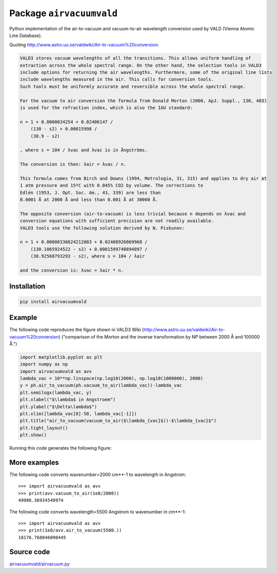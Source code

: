 Package ``airvacuumvald``
=========================

Python implementation of the air-to-vacuum and vacuum-to-air wavelength conversion used by VALD
(Vienna Atomic Line Database).

Quoting `<http://www.astro.uu.se/valdwiki/Air-to-vacuum%20conversion>`_:

.. code:: none

    VALD3 stores vacuum wavelengths of all the transitions. This allows uniform handling of 
    extraction across the whole spectral range. On the other hand, the selection tools in VALD3 
    include options for returning the air wavelengths. Furthermore, some of the original line lists 
    include wavelengths measured in the air. This calls for conversion tools. 
    Such tools must be uniformly accurate and reversible across the whole spectral range.
    
    For the vacuum to air conversion the formula from Donald Morton (2000, ApJ. Suppl., 130, 403) 
    is used for the refraction index, which is also the IAU standard:
    
    n = 1 + 0.0000834254 + 0.02406147 / 
        (130 - s2) + 0.00015998 / 
        (38.9 - s2)
        
    , where s = 104 / λvac and λvac is in Ångströms.
    
    The conversion is then: λair = λvac / n.
    
    This formula comes from Birch and Downs (1994, Metrologia, 31, 315) and applies to dry air at 
    1 atm pressure and 15ºC with 0.045% CO2 by volume. The corrections to 
    Edlén (1953, J. Opt. Soc. Am., 43, 339) are less than 
    0.0001 Å at 2000 Å and less than 0.001 Å at 30000 Å.
    
    The opposite conversion (air-to-vacuum) is less trivial because n depends on λvac and 
    conversion equations with sufficient precision are not readily available. 
    VALD3 tools use the following solution derived by N. Piskunov:
    
    n = 1 + 0.00008336624212083 + 0.02408926869968 / 
        (130.1065924522 - s2) + 0.0001599740894897 / 
        (38.92568793293 - s2), where s = 104 / λair 
        
    and the conversion is: λvac = λair * n. 

Installation
------------

.. code:: shell

    pip install airvacuumvald

Example
-------

The following code reproduces the figure
shown in VALD3 Wiki (http://www.astro.uu.se/valdwiki/Air-to-vacuum%20conversion)
("comparison of the Morton and the inverse transformation by NP between 2000 Å and 100000 Å.")

.. code:: python

    import matplotlib.pyplot as plt
    import numpy as np
    import airvacuumvald as avv
    lambda_vac = 10**np.linspace(np.log10(2000), np.log10(1000000), 2000)
    y = ph.air_to_vacuum(ph.vacuum_to_air(lambda_vac))-lambda_vac
    plt.semilogx(lambda_vac, y)
    plt.xlabel("$\lambda$ in Angstroem")
    plt.ylabel("$\Delta\lambda$")
    plt.xlim([lambda_vac[0]-50, lambda_vac[-1]])
    plt.title("air_to_vacuum(vacuum_to_air($\lambda_{vac}$))-$\lambda_{vac}$")
    plt.tight_layout()
    plt.show()

Running this code generates the following figure:

|image0|

.. |image0| image:: figure1.png

More examples
-------------

The following code converts wavenumber=2000 cm**-1 to wavelength in Angstrom::


    >>> import airvacuumvald as avv
    >>> print(avv.vacuum_to_air(1e8/2000))
    49986.36934549974


The following code converts wavelength=5500 Angstrom to wavenumber in cm**-1::

    >>> import airvacuumvald as avv
    >>> print(1e8/avv.air_to_vacuum(5500.))
    18176.768046090445

Source code
-----------

`<airvacuumvald/airvacuum.py>`_